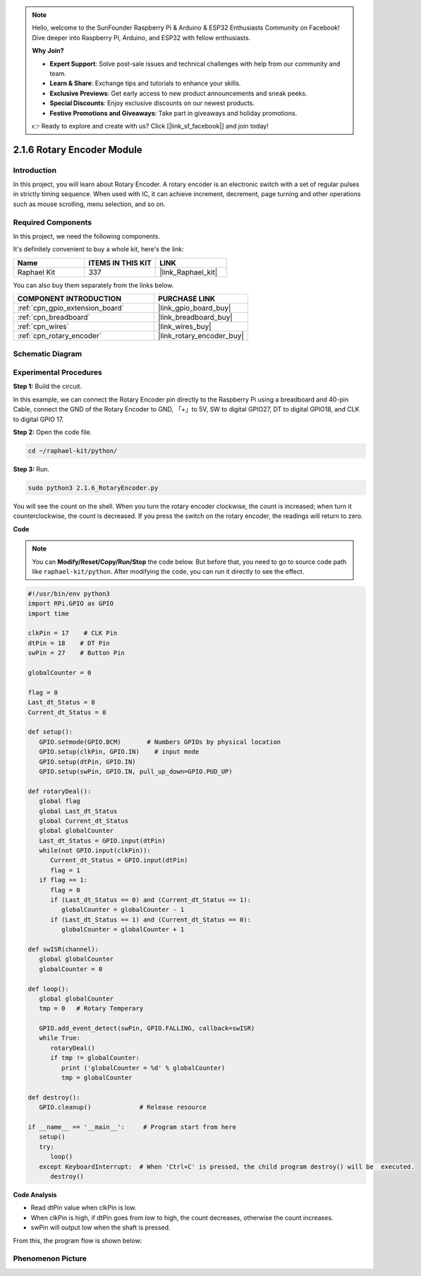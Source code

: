 .. note::

    Hello, welcome to the SunFounder Raspberry Pi & Arduino & ESP32 Enthusiasts Community on Facebook! Dive deeper into Raspberry Pi, Arduino, and ESP32 with fellow enthusiasts.

    **Why Join?**

    - **Expert Support**: Solve post-sale issues and technical challenges with help from our community and team.
    - **Learn & Share**: Exchange tips and tutorials to enhance your skills.
    - **Exclusive Previews**: Get early access to new product announcements and sneak peeks.
    - **Special Discounts**: Enjoy exclusive discounts on our newest products.
    - **Festive Promotions and Giveaways**: Take part in giveaways and holiday promotions.

    👉 Ready to explore and create with us? Click [|link_sf_facebook|] and join today!

.. _2.1.6_py:

2.1.6 Rotary Encoder Module
===========================

Introduction
------------

In this project, you will learn about Rotary Encoder. A rotary encoder is
an electronic switch with a set of regular pulses in strictly timing
sequence. When used with IC, it can achieve increment, decrement, page
turning and other operations such as mouse scrolling, menu selection,
and so on.

Required Components
------------------------------

In this project, we need the following components. 

.. image:: ../img/Part_two_25.png

It's definitely convenient to buy a whole kit, here's the link: 

.. list-table::
    :widths: 20 20 20
    :header-rows: 1

    *   - Name	
        - ITEMS IN THIS KIT
        - LINK
    *   - Raphael Kit
        - 337
        - |link_Raphael_kit|

You can also buy them separately from the links below.

.. list-table::
    :widths: 30 20
    :header-rows: 1

    *   - COMPONENT INTRODUCTION
        - PURCHASE LINK

    *   - :ref:`cpn_gpio_extension_board`
        - |link_gpio_board_buy|
    *   - :ref:`cpn_breadboard`
        - |link_breadboard_buy|
    *   - :ref:`cpn_wires`
        - |link_wires_buy|
    *   - :ref:`cpn_rotary_encoder`
        - |link_rotary_encoder_buy|

Schematic Diagram
------------------------

.. image:: ../img/image349.png
   :align: center

Experimental Procedures
-----------------------

**Step 1:** Build the circuit.

.. image:: ../img/2.1.6_fritzing.png
   :align: center

In this example, we can connect the Rotary Encoder pin directly to the
Raspberry Pi using a breadboard and 40-pin Cable, connect the GND of the Rotary 
Encoder to GND, 「+」to 5V, SW to digital GPIO27, DT to digital GPIO18, and CLK to digital GPIO
17.

**Step 2:** Open the code file.

.. raw:: html

   <run></run>

.. code-block::

    cd ~/raphael-kit/python/

**Step 3:** Run.

.. raw:: html

   <run></run>

.. code-block::

    sudo python3 2.1.6_RotaryEncoder.py

You will see the count on the shell. When you turn the rotary encoder clockwise, the count is increased; when turn it counterclockwise, the count is decreased. If you press the switch on the rotary encoder, the readings will return to zero.


**Code**

.. note::

   You can **Modify/Reset/Copy/Run/Stop** the code below. But before that, you need to go to  source code path like ``raphael-kit/python``. After modifying the code, you can run it directly to see the effect.


.. raw:: html

    <run></run>

.. code-block:: python

   #!/usr/bin/env python3
   import RPi.GPIO as GPIO
   import time

   clkPin = 17    # CLK Pin
   dtPin = 18    # DT Pin
   swPin = 27    # Button Pin

   globalCounter = 0

   flag = 0
   Last_dt_Status = 0
   Current_dt_Status = 0

   def setup():
      GPIO.setmode(GPIO.BCM)       # Numbers GPIOs by physical location
      GPIO.setup(clkPin, GPIO.IN)    # input mode
      GPIO.setup(dtPin, GPIO.IN)
      GPIO.setup(swPin, GPIO.IN, pull_up_down=GPIO.PUD_UP)

   def rotaryDeal():
      global flag
      global Last_dt_Status
      global Current_dt_Status
      global globalCounter
      Last_dt_Status = GPIO.input(dtPin)
      while(not GPIO.input(clkPin)):
         Current_dt_Status = GPIO.input(dtPin)
         flag = 1
      if flag == 1:
         flag = 0
         if (Last_dt_Status == 0) and (Current_dt_Status == 1):
            globalCounter = globalCounter - 1
         if (Last_dt_Status == 1) and (Current_dt_Status == 0):
            globalCounter = globalCounter + 1

   def swISR(channel):
      global globalCounter
      globalCounter = 0

   def loop():
      global globalCounter
      tmp = 0	# Rotary Temperary

      GPIO.add_event_detect(swPin, GPIO.FALLING, callback=swISR)
      while True:
         rotaryDeal()
         if tmp != globalCounter:
            print ('globalCounter = %d' % globalCounter)
            tmp = globalCounter

   def destroy():
      GPIO.cleanup()             # Release resource

   if __name__ == '__main__':     # Program start from here
      setup()
      try:
         loop()
      except KeyboardInterrupt:  # When 'Ctrl+C' is pressed, the child program destroy() will be  executed.
         destroy()


**Code Analysis**

* Read dtPin value when clkPin is low.
* When clkPin is high, if dtPin goes from low to high, the count decreases, otherwise the count increases.
* swPin will output low when the shaft is pressed.

From this, the program flow is shown below:


.. image:: ../img/2.1.6_flow.png
   :align: center

Phenomenon Picture
-------------------------

.. image:: ../img/2.1.6rotary_ecoder.JPG
   :align: center